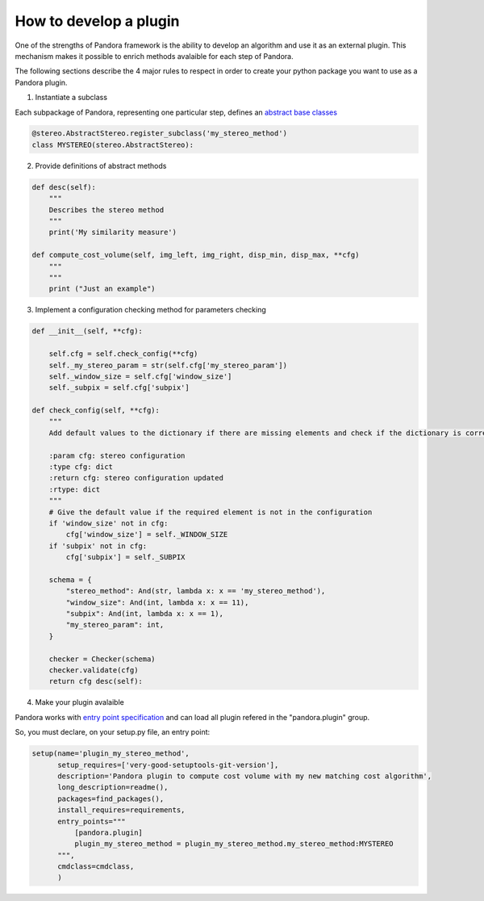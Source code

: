 .. _develop_plugin:

How to develop a plugin
=======================

One of the strengths of Pandora framework is the ability to develop an algorithm and use it as an external plugin.
This mechanism makes it possible to enrich methods avalaible for each step of Pandora.

The following sections describe the 4 major rules to respect in order to create your python package you want to use as
a Pandora plugin.

1. Instantiate a subclass

Each subpackage of Pandora, representing one particular step, defines an `abstract base classes <https://docs.python.org/3/library/abc.html>`_

.. sourcecode:: python

    @stereo.AbstractStereo.register_subclass('my_stereo_method')
    class MYSTEREO(stereo.AbstractStereo):

2. Provide definitions of abstract methods

.. sourcecode:: python

    def desc(self):
        """
        Describes the stereo method
        """
        print('My similarity measure')

    def compute_cost_volume(self, img_left, img_right, disp_min, disp_max, **cfg)
        """
        """
        print ("Just an example")

3. Implement a configuration checking method for parameters checking

.. sourcecode:: python

    def __init__(self, **cfg):

        self.cfg = self.check_config(**cfg)
        self._my_stereo_param = str(self.cfg['my_stereo_param'])
        self._window_size = self.cfg['window_size']
        self._subpix = self.cfg['subpix']

    def check_config(self, **cfg):
        """
        Add default values to the dictionary if there are missing elements and check if the dictionary is correct

        :param cfg: stereo configuration
        :type cfg: dict
        :return cfg: stereo configuration updated
        :rtype: dict
        """
        # Give the default value if the required element is not in the configuration
        if 'window_size' not in cfg:
            cfg['window_size'] = self._WINDOW_SIZE
        if 'subpix' not in cfg:
            cfg['subpix'] = self._SUBPIX

        schema = {
            "stereo_method": And(str, lambda x: x == 'my_stereo_method'),
            "window_size": And(int, lambda x: x == 11),
            "subpix": And(int, lambda x: x == 1),
            "my_stereo_param": int,
        }

        checker = Checker(schema)
        checker.validate(cfg)
        return cfg desc(self):

4. Make your plugin avalaible

Pandora works with `entry point specification <https://packaging.python.org/specifications/entry-points/>`_
and can load all plugin refered in the "pandora.plugin" group.

So, you must declare, on your setup.py file, an entry point:

.. sourcecode:: python

    setup(name='plugin_my_stereo_method',
          setup_requires=['very-good-setuptools-git-version'],
          description='Pandora plugin to compute cost volume with my new matching cost algorithm',
          long_description=readme(),
          packages=find_packages(),
          install_requires=requirements,
          entry_points="""
              [pandora.plugin]
              plugin_my_stereo_method = plugin_my_stereo_method.my_stereo_method:MYSTEREO
          """,
          cmdclass=cmdclass,
          )



